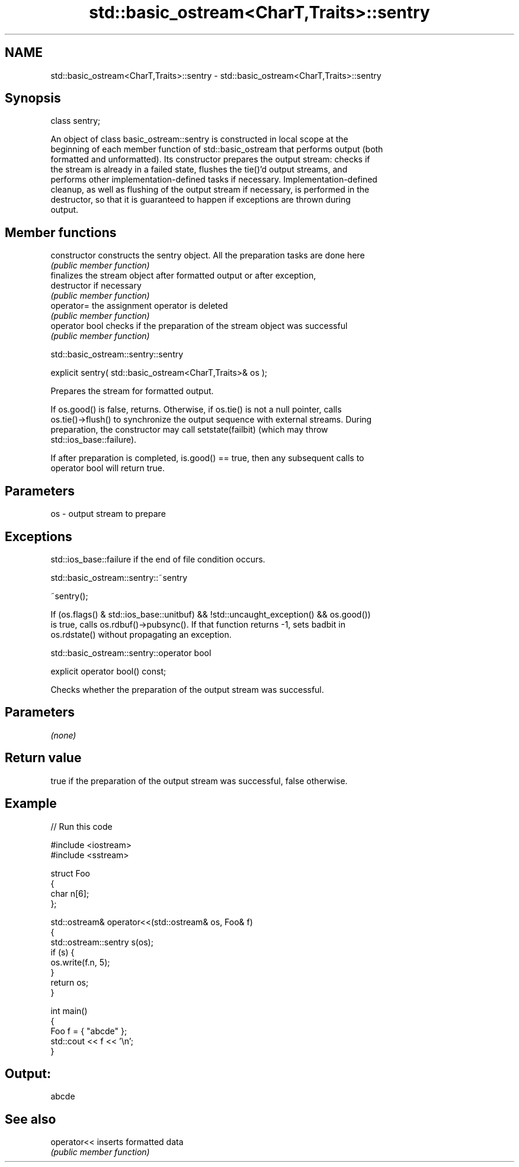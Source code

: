 .TH std::basic_ostream<CharT,Traits>::sentry 3 "2019.08.27" "http://cppreference.com" "C++ Standard Libary"
.SH NAME
std::basic_ostream<CharT,Traits>::sentry \- std::basic_ostream<CharT,Traits>::sentry

.SH Synopsis
   class sentry;

   An object of class basic_ostream::sentry is constructed in local scope at the
   beginning of each member function of std::basic_ostream that performs output (both
   formatted and unformatted). Its constructor prepares the output stream: checks if
   the stream is already in a failed state, flushes the tie()'d output streams, and
   performs other implementation-defined tasks if necessary. Implementation-defined
   cleanup, as well as flushing of the output stream if necessary, is performed in the
   destructor, so that it is guaranteed to happen if exceptions are thrown during
   output.

.SH Member functions

   constructor   constructs the sentry object. All the preparation tasks are done here
                 \fI(public member function)\fP
                 finalizes the stream object after formatted output or after exception,
   destructor    if necessary
                 \fI(public member function)\fP
   operator=     the assignment operator is deleted
                 \fI(public member function)\fP
   operator bool checks if the preparation of the stream object was successful
                 \fI(public member function)\fP

std::basic_ostream::sentry::sentry

   explicit sentry( std::basic_ostream<CharT,Traits>& os );

   Prepares the stream for formatted output.

   If os.good() is false, returns. Otherwise, if os.tie() is not a null pointer, calls
   os.tie()->flush() to synchronize the output sequence with external streams. During
   preparation, the constructor may call setstate(failbit) (which may throw
   std::ios_base::failure).

   If after preparation is completed, is.good() == true, then any subsequent calls to
   operator bool will return true.

.SH Parameters

   os - output stream to prepare

.SH Exceptions

   std::ios_base::failure if the end of file condition occurs.

std::basic_ostream::sentry::~sentry

   ~sentry();

   If (os.flags() & std::ios_base::unitbuf) && !std::uncaught_exception() && os.good())
   is true, calls os.rdbuf()->pubsync(). If that function returns -1, sets badbit in
   os.rdstate() without propagating an exception.

std::basic_ostream::sentry::operator bool

   explicit operator bool() const;

   Checks whether the preparation of the output stream was successful.

.SH Parameters

   \fI(none)\fP

.SH Return value

   true if the preparation of the output stream was successful, false otherwise.

.SH Example

   
// Run this code

 #include <iostream>
 #include <sstream>

 struct Foo
 {
     char n[6];
 };

 std::ostream& operator<<(std::ostream& os, Foo& f)
 {
     std::ostream::sentry s(os);
     if (s) {
         os.write(f.n, 5);
     }
     return os;
 }

 int main()
 {
     Foo f = { "abcde" };
     std::cout << f << '\\n';
 }

.SH Output:

 abcde

.SH See also

   operator<< inserts formatted data
              \fI(public member function)\fP
